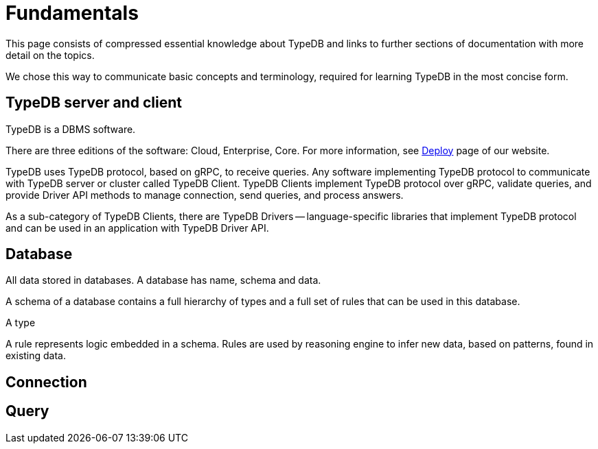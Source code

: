 = Fundamentals
:keywords: typedb, basics, connect, connection, session, database
:longTailKeywords: basic concepts of typedb, typedb connection, typedb database, typedb session
:pageTitle: Connecting
:summary: Brief description of connection to TypeDB.
:tabs-sync-option:

This page consists of compressed essential knowledge about TypeDB and links to further sections of documentation with
more detail on the topics.

We chose this way to communicate basic concepts and terminology, required for learning TypeDB in the most concise form.

== TypeDB server and client

//What is TypeDB
TypeDB is a DBMS software.

//TypeDB editions
There are three editions of the software: Cloud, Enterprise, Core.
For more information, see https://typedb.com/deploy[Deploy] page of our website.

//client-server architecture
//client role
TypeDB uses TypeDB protocol, based on gRPC, to receive queries.
Any software implementing TypeDB protocol to communicate with TypeDB server or cluster called TypeDB Client.
TypeDB Clients implement TypeDB protocol over gRPC, validate queries, and provide Driver API methods to
manage connection, send queries, and process answers.

//client types
As a sub-category of TypeDB Clients, there are TypeDB Drivers -- language-specific libraries that implement TypeDB
protocol and can be used in an application with TypeDB Driver API.

== Database

//database data separation
All data stored in databases. A database has name, schema and data.

//storage
//Data stored in underlying SpeedDB as key-values.

//schema
A schema of a database contains a full hierarchy of types and a full set of rules that can be used in this database.

//types
A type

//rules
A rule represents logic embedded in a schema.
Rules are used by reasoning engine to infer new data, based on patterns, found in existing data.

//Instance of a type
//Concept
//Value

== Connection

//client
//session
//transaction

== Query


